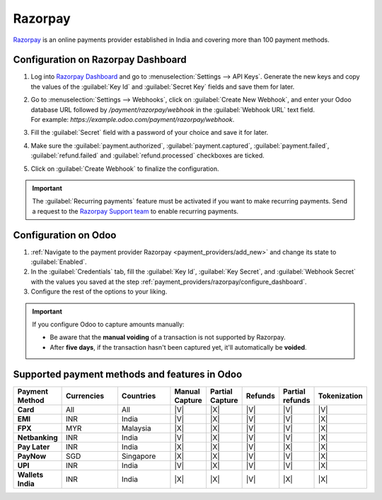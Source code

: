 ========
Razorpay
========

`Razorpay <https://razorpay.com/>`_ is an online payments provider established in India and
covering more than 100 payment methods.

.. _payment_providers/razorpay/configure_dashboard:

Configuration on Razorpay Dashboard
===================================

#. Log into `Razorpay Dashboard <https://dashboard.razorpay.com/>`_ and go to
   :menuselection:`Settings --> API Keys`. Generate the new keys and copy the values of the
   :guilabel:`Key Id` and :guilabel:`Secret Key` fields and save them for later.
#. | Go to :menuselection:`Settings --> Webhooks`, click on :guilabel:`Create New Webhook`,
     and enter your Odoo database URL followed by `/payment/razorpay/webhook` in
     the :guilabel:`Webhook URL` text field.
   | For example: `https://example.odoo.com/payment/razorpay/webhook`.
#. Fill the :guilabel:`Secret` field with a password of your choice and save it for later.
#. Make sure the :guilabel:`payment.authorized`, :guilabel:`payment.captured`,
   :guilabel:`payment.failed`, :guilabel:`refund.failed` and :guilabel:`refund.processed`
   checkboxes are ticked.
#. Click on :guilabel:`Create Webhook` to finalize the configuration.

.. _payment_providers/razorpay/recurring_payments:

.. important::
   The :guilabel:`Recurring payments` feature must
   be activated if you want to make recurring payments.
   Send a request to the `Razorpay Support team <https://razorpay.com/support/#request>`_ to
   enable recurring payments.

.. _payment_providers/razorpay/configure_odoo:

Configuration on Odoo
=====================

#. :ref:`Navigate to the payment provider Razorpay <payment_providers/add_new>` and change its
   state to :guilabel:`Enabled`.
#. In the :guilabel:`Credentials` tab, fill the :guilabel:`Key Id`, :guilabel:`Key Secret`, and
   :guilabel:`Webhook Secret` with the values you saved at the step
   :ref:`payment_providers/razorpay/configure_dashboard`.
#. Configure the rest of the options to your liking.

.. important::
  If you configure Odoo to capture amounts manually:

  - Be aware that the **manual voiding** of a transaction is not supported by Razorpay.
  - After **five days**, if the transaction hasn't been captured yet, it'll automatically be
    **voided**.

.. seealso::
   - :doc:`../payment_providers`

Supported payment methods and features in Odoo
==============================================

.. |V| replace:: :icon:`fa-check`
.. |X| replace:: :icon:`fa-times`

.. list-table::
   :header-rows: 1
   :stub-columns: 1
   :widths: 10 25 25 8 8 8 8 8

   * - Payment Method
     - Currencies
     - Countries
     - Manual Capture
     - Partial Capture
     - Refunds
     - Partial refunds
     - Tokenization
   * - Card
     - All
     - All
     - |V|
     - |X|
     - |V|
     - |V|
     - |V|
   * - EMI
     - INR
     - India
     - |V|
     - |X|
     - |V|
     - |V|
     - |X|
   * - FPX
     - MYR
     - Malaysia
     - |X|
     - |X|
     - |V|
     - |V|
     - |X|
   * - Netbanking
     - INR
     - India
     - |V|
     - |X|
     - |V|
     - |V|
     - |X|
   * - Pay Later
     - INR
     - India
     - |X|
     - |X|
     - |V|
     - |X|
     - |X|
   * - PayNow
     - SGD
     - Singapore
     - |X|
     - |X|
     - |V|
     - |V|
     - |X|
   * - UPI
     - INR
     - India
     - |V|
     - |X|
     - |V|
     - |V|
     - |X|
   * - Wallets India
     - INR
     - India
     - |X|
     - |X|
     - |V|
     - |X|
     - |X|
